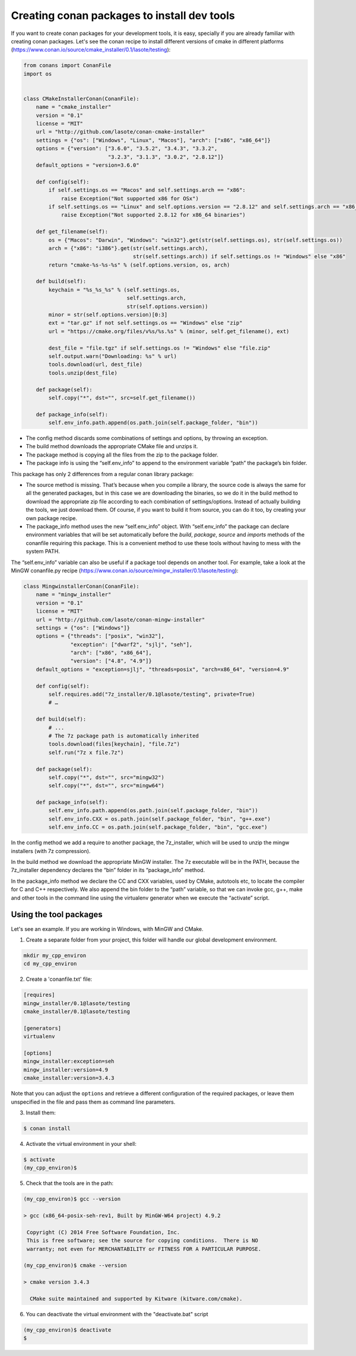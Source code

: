 .. _create_installer_packages:


Creating conan packages to install dev tools
============================================


If you want to create conan packages for your development tools, it is easy, specially if you are already familiar with creating conan packages.
Let's see the conan recipe to install different versions of cmake in different platforms (https://www.conan.io/source/cmake_installer/0.1/lasote/testing):

.. code-block:: python

   from conans import ConanFile
   import os
   
   
   class CMakeInstallerConan(ConanFile):
       name = "cmake_installer"
       version = "0.1"
       license = "MIT"
       url = "http://github.com/lasote/conan-cmake-installer"
       settings = {"os": ["Windows", "Linux", "Macos"], "arch": ["x86", "x86_64"]}
       options = {"version": ["3.6.0", "3.5.2", "3.4.3", "3.3.2", 
                              "3.2.3", "3.1.3", "3.0.2", "2.8.12"]}
       default_options = "version=3.6.0"
       
       def config(self):
           if self.settings.os == "Macos" and self.settings.arch == "x86":
               raise Exception("Not supported x86 for OSx")
           if self.settings.os == "Linux" and self.options.version == "2.8.12" and self.settings.arch == "x86_64":
               raise Exception("Not supported 2.8.12 for x86_64 binaries")
   
       def get_filename(self):
           os = {"Macos": "Darwin", "Windows": "win32"}.get(str(self.settings.os), str(self.settings.os))
           arch = {"x86": "i386"}.get(str(self.settings.arch), 
                                      str(self.settings.arch)) if self.settings.os != "Windows" else "x86"
           return "cmake-%s-%s-%s" % (self.options.version, os, arch)
       
       def build(self):
           keychain = "%s_%s_%s" % (self.settings.os,
                                    self.settings.arch,
                                    str(self.options.version))
           minor = str(self.options.version)[0:3]
           ext = "tar.gz" if not self.settings.os == "Windows" else "zip"
           url = "https://cmake.org/files/v%s/%s.%s" % (minor, self.get_filename(), ext)
   
           dest_file = "file.tgz" if self.settings.os != "Windows" else "file.zip"
           self.output.warn("Downloading: %s" % url)
           tools.download(url, dest_file)
           tools.unzip(dest_file)
       
       def package(self):
           self.copy("*", dst="", src=self.get_filename())
   
       def package_info(self):
           self.env_info.path.append(os.path.join(self.package_folder, "bin"))


- The config method discards some combinations of settings and options, by throwing an exception.
- The build method downloads the appropriate CMake file and unzips it.
- The package method is copying all the files from the zip to the package folder.
- The package info is using the “self.env_info” to append to the environment variable “path” the package’s bin folder.

This package has only 2 differences from a regular conan library package:

- The source method is missing. That’s because when you compile a library, the source code is always the same for all the generated packages, but in this case we are downloading the binaries,
  so we do it in the build method to download the appropriate zip file according to each combination of settings/options.  Instead of actually building the tools, we just download them.
  Of course, if you want to build it from source, you can do it too, by creating your own package recipe.
- The package_info method uses the new “self.env_info” object.  With “self.env_info” the package can declare environment variables that will be set automatically before the `build`,
  `package`, `source` and `imports` methods of the conanfile requiring this package. This is a convenient method to use these tools without having to mess with the system PATH.


The “self.env_info” variable can also be useful if a package tool depends on another tool.
For example, take a look at the MinGW conanfile.py recipe (https://www.conan.io/source/mingw_installer/0.1/lasote/testing):


.. code-block:: python

   class MingwinstallerConan(ConanFile):
       name = "mingw_installer"
       version = "0.1"
       license = "MIT"
       url = "http://github.com/lasote/conan-mingw-installer"
       settings = {"os": ["Windows"]}
       options = {"threads": ["posix", "win32"],
                  "exception": ["dwarf2", "sjlj", "seh"], 
                  "arch": ["x86", "x86_64"],
                  "version": ["4.8", "4.9"]}
       default_options = "exception=sjlj", "threads=posix", "arch=x86_64", "version=4.9"
   
       def config(self):
           self.requires.add("7z_installer/0.1@lasote/testing", private=True)
           # …
      
       def build(self):
           # ...
           # The 7z package path is automatically inherited
           tools.download(files[keychain], "file.7z")
           self.run("7z x file.7z")
       
       def package(self):
           self.copy("*", dst="", src="mingw32")
           self.copy("*", dst="", src="mingw64")
   
       def package_info(self):
           self.env_info.path.append(os.path.join(self.package_folder, "bin"))
           self.env_info.CXX = os.path.join(self.package_folder, "bin", "g++.exe")
           self.env_info.CC = os.path.join(self.package_folder, "bin", "gcc.exe")


In the config method we add a require to another package, the 7z_installer, which will be used to unzip the mingw installers (with 7z compression).

In the build method we download the appropriate MinGW installer. The 7z executable will be in the PATH, because the 7z_installer dependency declares the “bin” folder in its “package_info” method.

In the package_info method we declare the CC and CXX variables, used by CMake, autotools etc, to locate the compiler for C and C++ respectively. 
We also append the bin folder to the “path” variable, so that we can invoke gcc, g++, make and other tools in the command line using the virtualenv generator when we execute the “activate” script.


Using the tool packages
.......................


Let's see an example. If you are working in Windows, with MinGW and CMake.

1. Create a separate folder from your project, this folder will handle our global development environment. 


.. code-block:: bash

   mkdir my_cpp_environ
   cd my_cpp_environ

2. Create a 'conanfile.txt' file:


.. code-block:: bash

   [requires]
   mingw_installer/0.1@lasote/testing
   cmake_installer/0.1@lasote/testing
   
   [generators]
   virtualenv
   
   [options]
   mingw_installer:exception=seh
   mingw_installer:version=4.9
   cmake_installer:version=3.4.3
   


Note that you can adjust the ``options`` and retrieve a different configuration of the required packages,
or leave them unspecified in the file and pass them as command line parameters.


3. Install them:


.. code-block:: bash

   $ conan install


4. Activate the virtual environment in your shell:

.. code-block:: bash

   $ activate
   (my_cpp_environ)$ 


5. Check that the tools are in the path:


.. code-block:: bash

   (my_cpp_environ)$ gcc --version

   > gcc (x86_64-posix-seh-rev1, Built by MinGW-W64 project) 4.9.2

    Copyright (C) 2014 Free Software Foundation, Inc.
    This is free software; see the source for copying conditions.  There is NO
    warranty; not even for MERCHANTABILITY or FITNESS FOR A PARTICULAR PURPOSE.

   (my_cpp_environ)$ cmake --version
   
   > cmake version 3.4.3

     CMake suite maintained and supported by Kitware (kitware.com/cmake).


6. You can deactivate the virtual environment with the "deactivate.bat" script

.. code-block:: bash

   (my_cpp_environ)$ deactivate
   $
